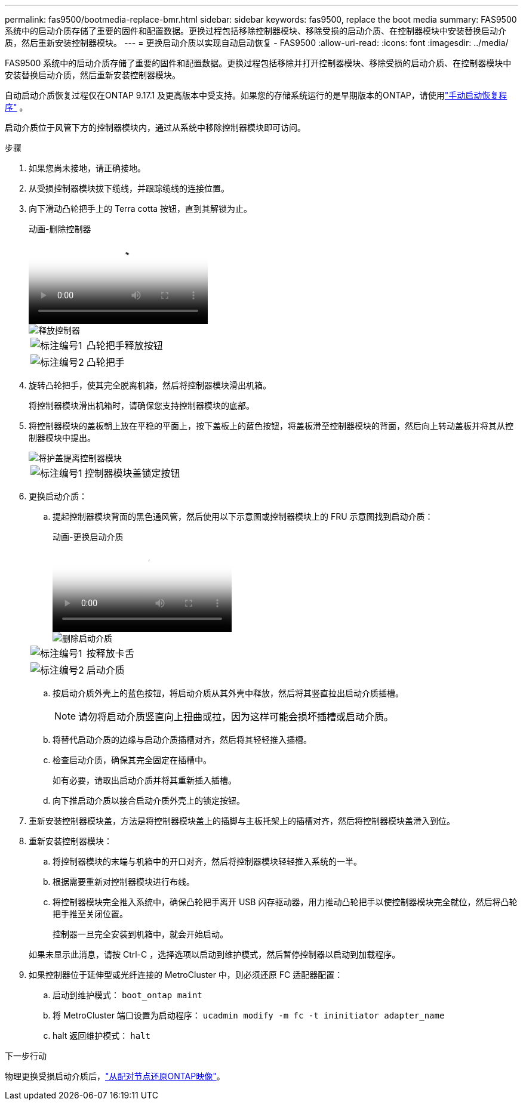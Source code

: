 ---
permalink: fas9500/bootmedia-replace-bmr.html 
sidebar: sidebar 
keywords: fas9500, replace the boot media 
summary: FAS9500 系统中的启动介质存储了重要的固件和配置数据。更换过程包括移除控制器模块、移除受损的启动介质、在控制器模块中安装替换启动介质，然后重新安装控制器模块。 
---
= 更换启动介质以实现自动启动恢复 - FAS9500
:allow-uri-read: 
:icons: font
:imagesdir: ../media/


[role="lead"]
FAS9500 系统中的启动介质存储了重要的固件和配置数据。更换过程包括移除并打开控制器模块、移除受损的启动介质、在控制器模块中安装替换启动介质，然后重新安装控制器模块。

自动启动介质恢复过程仅在ONTAP 9.17.1 及更高版本中受支持。如果您的存储系统运行的是早期版本的ONTAP，请使用link:bootmedia-replace-workflow.html["手动启动恢复程序"] 。

启动介质位于风管下方的控制器模块内，通过从系统中移除控制器模块即可访问。

.步骤
. 如果您尚未接地，请正确接地。
. 从受损控制器模块拔下缆线，并跟踪缆线的连接位置。
. 向下滑动凸轮把手上的 Terra cotta 按钮，直到其解锁为止。
+
.动画-删除控制器
video::256721fd-4c2e-40b3-841a-adf2000df5fa[panopto]
+
image::../media/drw_a900_remove_PCM.png[释放控制器]

+
[cols="1,4"]
|===


 a| 
image:../media/icon_round_1.png["标注编号1"]
 a| 
凸轮把手释放按钮



 a| 
image:../media/icon_round_2.png["标注编号2"]
 a| 
凸轮把手

|===
. 旋转凸轮把手，使其完全脱离机箱，然后将控制器模块滑出机箱。
+
将控制器模块滑出机箱时，请确保您支持控制器模块的底部。

. 将控制器模块的盖板朝上放在平稳的平面上，按下盖板上的蓝色按钮，将盖板滑至控制器模块的背面，然后向上转动盖板并将其从控制器模块中提出。
+
image::../media/drw_a900_PCM_open.png[将护盖提离控制器模块]

+
[cols="1,4"]
|===


 a| 
image:../media/icon_round_1.png["标注编号1"]
 a| 
控制器模块盖锁定按钮

|===
. 更换启动介质：
+
.. 提起控制器模块背面的黑色通风管，然后使用以下示意图或控制器模块上的 FRU 示意图找到启动介质：
+
.动画-更换启动介质
video::c5080658-765e-4d29-8456-adf2000e1495[panopto]
+
image::../media/drw_9000_remove_boot_dev.svg[删除启动介质]

+
[cols="1,4"]
|===


 a| 
image:../media/icon_round_1.png["标注编号1"]
 a| 
按释放卡舌



 a| 
image:../media/icon_round_2.png["标注编号2"]
 a| 
启动介质

|===
.. 按启动介质外壳上的蓝色按钮，将启动介质从其外壳中释放，然后将其竖直拉出启动介质插槽。
+

NOTE: 请勿将启动介质竖直向上扭曲或拉，因为这样可能会损坏插槽或启动介质。

.. 将替代启动介质的边缘与启动介质插槽对齐，然后将其轻轻推入插槽。
.. 检查启动介质，确保其完全固定在插槽中。
+
如有必要，请取出启动介质并将其重新插入插槽。

.. 向下推启动介质以接合启动介质外壳上的锁定按钮。


. 重新安装控制器模块盖，方法是将控制器模块盖上的插脚与主板托架上的插槽对齐，然后将控制器模块盖滑入到位。
. 重新安装控制器模块：
+
.. 将控制器模块的末端与机箱中的开口对齐，然后将控制器模块轻轻推入系统的一半。
.. 根据需要重新对控制器模块进行布线。
.. 将控制器模块完全推入系统中，确保凸轮把手离开 USB 闪存驱动器，用力推动凸轮把手以使控制器模块完全就位，然后将凸轮把手推至关闭位置。
+
控制器一旦完全安装到机箱中，就会开始启动。

+
如果未显示此消息，请按 Ctrl-C ，选择选项以启动到维护模式，然后暂停控制器以启动到加载程序。



. 如果控制器位于延伸型或光纤连接的 MetroCluster 中，则必须还原 FC 适配器配置：
+
.. 启动到维护模式： `boot_ontap maint`
.. 将 MetroCluster 端口设置为启动程序： `ucadmin modify -m fc -t ininitiator adapter_name`
.. halt 返回维护模式： `halt`




.下一步行动
物理更换受损启动介质后，link:bootmedia-recovery-image-boot-bmr.html["从配对节点还原ONTAP映像"]。
